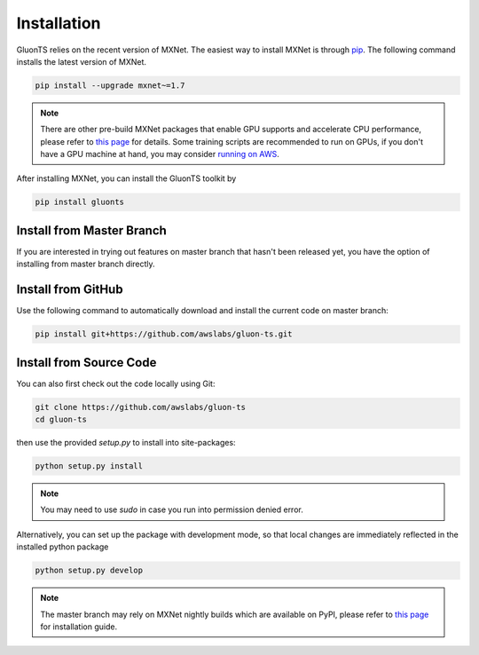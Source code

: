 Installation
============

GluonTS relies on the recent version of MXNet. The easiest way to install MXNet
is through `pip <https://pip.pypa.io/en/stable/installing/>`_. The following
command installs the latest version of MXNet.

.. code-block:: console

   pip install --upgrade mxnet~=1.7

.. note::

   There are other pre-build MXNet packages that enable GPU supports and
   accelerate CPU performance, please refer to `this page
   <http://beta.mxnet.io/install.html>`_ for details. Some
   training scripts are recommended to run on GPUs, if you don't have a GPU
   machine at hand, you may consider `running on AWS
   <http://d2l.ai/chapter_appendix/aws.html>`_.


After installing MXNet, you can install the GluonTS toolkit by

.. code-block:: console

   pip install gluonts


Install from Master Branch
--------------------------

If you are interested in trying out features on master branch that hasn't been released yet, you have
the option of installing from master branch directly.


Install from GitHub
-------------------

Use the following command to automatically download and install the current code on master branch:

.. code-block:: console

   pip install git+https://github.com/awslabs/gluon-ts.git


Install from Source Code
------------------------

You can also first check out the code locally using Git:

.. code-block:: console

   git clone https://github.com/awslabs/gluon-ts
   cd gluon-ts

then use the provided `setup.py` to install into site-packages:

.. code-block:: console

   python setup.py install


.. note::

   You may need to use `sudo` in case you run into permission denied error.


Alternatively, you can set up the package with development mode, so that local changes are
immediately reflected in the installed python package

.. code-block:: console

   python setup.py develop

.. note::

   The master branch may rely on MXNet nightly builds which are available on PyPI,
   please refer to `this page <http://beta.mxnet.io/install.html>`_ for installation guide.
